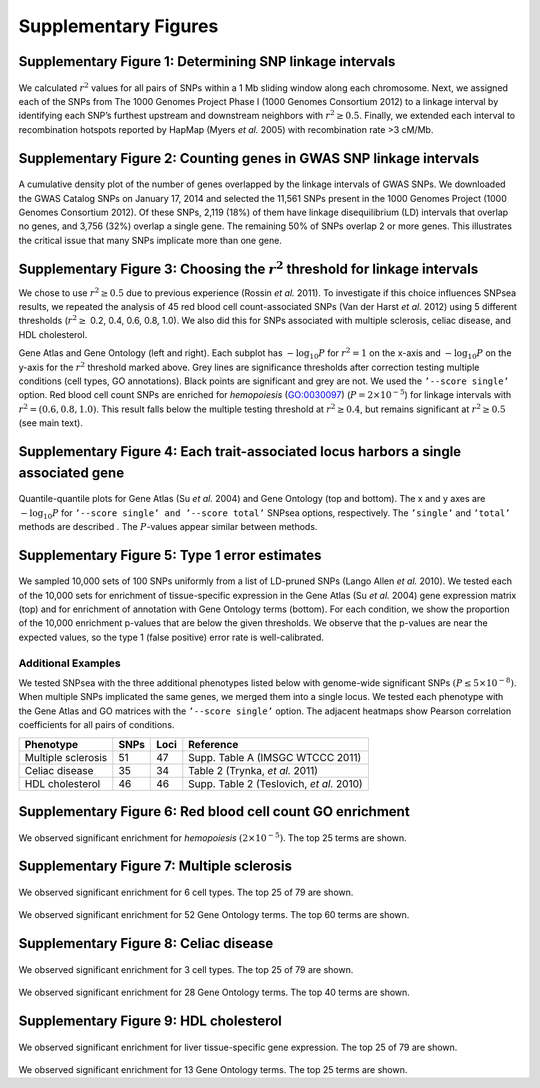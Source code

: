 Supplementary Figures
---------------------

.. _fig-s1:

Supplementary Figure 1: Determining SNP linkage intervals
^^^^^^^^^^^^^^^^^^^^^^^^^^^^^^^^^^^^^^^^^^^^^^^^^^^^^^^^^

.. figure:: figures/snp_linkage_intervals.png
   :alt: 

We calculated :math:`r^{2}` values for all pairs of SNPs within a 1 Mb
sliding window along each chromosome. Next, we assigned each of the SNPs
from The 1000 Genomes Project Phase I (1000 Genomes Consortium 2012) to
a linkage interval by identifying each SNP’s furthest upstream and
downstream neighbors with :math:`r^{2}\ge0.5`. Finally, we extended each
interval to recombination hotspots reported by HapMap (Myers *et al.*
2005) with recombination rate >3 cM/Mb.

.. _fig-s2:

Supplementary Figure 2: Counting genes in GWAS SNP linkage intervals
^^^^^^^^^^^^^^^^^^^^^^^^^^^^^^^^^^^^^^^^^^^^^^^^^^^^^^^^^^^^^^^^^^^^

.. figure:: figures/gwas_ngenes.png
   :alt: 

A cumulative density plot of the number of genes overlapped by the
linkage intervals of GWAS SNPs. We downloaded the GWAS Catalog SNPs on
January 17, 2014 and selected the 11,561 SNPs present in the 1000
Genomes Project (1000 Genomes Consortium 2012). Of these SNPs, 2,119
(18%) of them have linkage disequilibrium (LD) intervals that overlap no
genes, and 3,756 (32%) overlap a single gene. The remaining 50% of SNPs
overlap 2 or more genes. This illustrates the critical issue that many
SNPs implicate more than one gene.

.. _fig-s3:

Supplementary Figure 3: Choosing the :math:`r^{2}` threshold for linkage intervals
^^^^^^^^^^^^^^^^^^^^^^^^^^^^^^^^^^^^^^^^^^^^^^^^^^^^^^^^^^^^^^^^^^^^^^^^^^^^^^^^^^

We chose to use :math:`r^{2}\geq0.5` due to previous experience (Rossin
*et al.* 2011). To investigate if this choice influences SNPsea results,
we repeated the analysis of 45 red blood cell count-associated SNPs (Van
der Harst *et al.* 2012) using 5 different thresholds (:math:`r^{2}\ge`
0.2, 0.4, 0.6, 0.8, 1.0). We also did this for SNPs associated with
multiple sclerosis, celiac disease, and HDL cholesterol.

|image2|

|image3|

.. |image0| image:: figures/r2_thresholds-GeneAtlas2004.png
.. |image1| image:: figures/r2_thresholds-GO2013.png
.. |image2| image:: figures/r2_thresholds-GeneAtlas2004.png
.. |image3| image:: figures/r2_thresholds-GO2013.png

Gene Atlas and Gene Ontology (left and right). Each subplot has
:math:`-\text{log}_{10}P` for :math:`r^{2}=1` on the x-axis and
:math:`-\text{log}_{10}P` on the y-axis for the :math:`r^{2}` threshold
marked above. Grey lines are significance thresholds after correction
testing multiple conditions (cell types, GO annotations). Black points
are significant and grey are not. We used the ``’--score single’``
option. Red blood cell count SNPs are enriched for *hemopoiesis*
(GO:0030097) (:math:`P=2\times10^{-5}`) for linkage intervals with
:math:`r^{2}=(0.6,0.8,1.0)`. This result falls below the multiple
testing threshold at :math:`r^{2}\ge0.4`, but remains significant at
:math:`r^{2}\ge0.5` (see main text).

.. _fig-s4:

Supplementary Figure 4: Each trait-associated locus harbors a single associated gene
^^^^^^^^^^^^^^^^^^^^^^^^^^^^^^^^^^^^^^^^^^^^^^^^^^^^^^^^^^^^^^^^^^^^^^^^^^^^^^^^^^^^

.. figure:: figures/single_vs_total-RBC-MS-CD-HDL.png
   :alt: 

Quantile-quantile plots for Gene Atlas (Su *et al.* 2004) and Gene
Ontology (top and bottom). The x and y axes are
:math:`-\text{log}_{10}P` for ``’--score single’ and ’--score total’``
SNPsea options, respectively. The ``’single’`` and ``’total’`` methods
are described . The :math:`P`-values appear similar between methods.

.. _fig-s5:

Supplementary Figure 5: Type 1 error estimates
^^^^^^^^^^^^^^^^^^^^^^^^^^^^^^^^^^^^^^^^^^^^^^

.. figure:: figures/type1error_GeneAtlas2004.png
   :alt: 

.. figure:: figures/type1error_GO2013.png
   :alt: 

We sampled 10,000 sets of 100 SNPs uniformly from a list of LD-pruned
SNPs (Lango Allen *et al.* 2010). We tested each of the 10,000 sets for
enrichment of tissue-specific expression in the Gene Atlas (Su *et al.*
2004) gene expression matrix (top) and for enrichment of annotation with
Gene Ontology terms (bottom). For each condition, we show the proportion
of the 10,000 enrichment p-values that are below the given thresholds.
We observe that the p-values are near the expected values, so the type 1
(false positive) error rate is well-calibrated.

Additional Examples
===================

We tested SNPsea with the three additional phenotypes listed below with
genome-wide significant SNPs :math:`(P\leq5\times10^{-8})`. When
multiple SNPs implicated the same genes, we merged them into a single
locus. We tested each phenotype with the Gene Atlas and GO matrices with
the ``’--score single’`` option. The adjacent heatmaps show Pearson
correlation coefficients for all pairs of conditions.

+----------------------+--------+--------+--------------------------------------------+
| Phenotype            | SNPs   | Loci   | Reference                                  |
+======================+========+========+============================================+
| Multiple sclerosis   | 51     | 47     | Supp. Table A (IMSGC WTCCC 2011)           |
+----------------------+--------+--------+--------------------------------------------+
| Celiac disease       | 35     | 34     | Table 2 (Trynka, *et al.* 2011)            |
+----------------------+--------+--------+--------------------------------------------+
| HDL cholesterol      | 46     | 46     | Supp. Table 2 (Teslovich, *et al.* 2010)   |
+----------------------+--------+--------+--------------------------------------------+

.. _fig-s6:

Supplementary Figure 6: Red blood cell count GO enrichment
^^^^^^^^^^^^^^^^^^^^^^^^^^^^^^^^^^^^^^^^^^^^^^^^^^^^^^^^^^

.. figure:: figures/Red_blood_cell_count-Harst2012-45_SNPs-GO2013-single-pvalues_barplot.png
   :alt: 

We observed significant enrichment for *hemopoiesis*
:math:`(2\times10^{-5})`. The top 25 terms are shown.

.. _fig-s7:

Supplementary Figure 7: Multiple sclerosis
^^^^^^^^^^^^^^^^^^^^^^^^^^^^^^^^^^^^^^^^^^

.. figure:: figures/Multiple_sclerosis-IMSGC-51_SNPs-GeneAtlas2004-single-pvalues_barplot.png
   :alt: 

We observed significant enrichment for 6 cell types. The top 25 of 79
are shown.

.. figure:: figures/Multiple_sclerosis-IMSGC-51_SNPs-GO2013-single-pvalues_barplot.png
   :alt: 

We observed significant enrichment for 52 Gene Ontology terms. The top
60 terms are shown.

.. _fig-s8:

Supplementary Figure 8: Celiac disease
^^^^^^^^^^^^^^^^^^^^^^^^^^^^^^^^^^^^^^

.. figure:: figures/Celiac_disease-Trynka2011-35_SNPs-GeneAtlas2004-single-pvalues_barplot.png
   :alt: 

We observed significant enrichment for 3 cell types. The top 25 of 79
are shown.

.. figure:: figures/Celiac_disease-Trynka2011-35_SNPs-GO2013-single-pvalues_barplot.png
   :alt: 

We observed significant enrichment for 28 Gene Ontology terms. The top
40 terms are shown.

.. _fig-s9:

Supplementary Figure 9: HDL cholesterol
^^^^^^^^^^^^^^^^^^^^^^^^^^^^^^^^^^^^^^^

.. figure:: figures/HDL_cholesterol-Teslovich2010-46_SNPs-GeneAtlas2004-single-pvalues_barplot.png
   :alt: 

We observed significant enrichment for liver tissue-specific gene
expression. The top 25 of 79 are shown.

.. figure:: figures/HDL_cholesterol-Teslovich2010-46_SNPs-GO2013-single-pvalues_barplot.png
   :alt: 

We observed significant enrichment for 13 Gene Ontology terms. The top
25 terms are shown.


